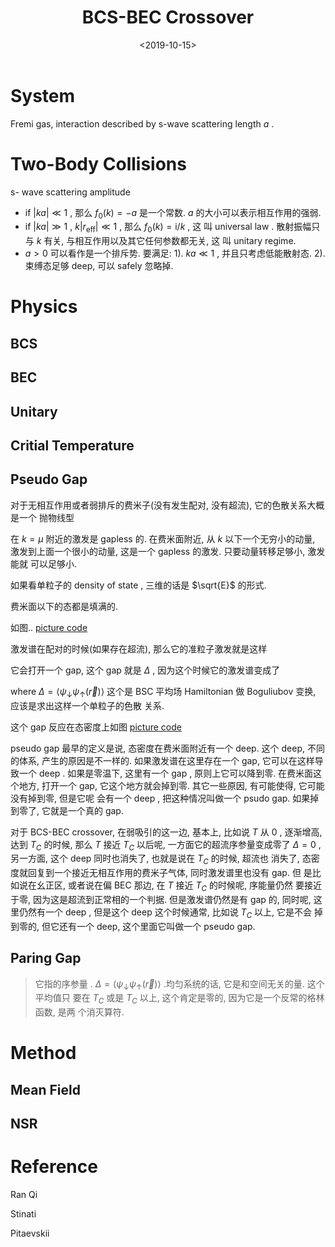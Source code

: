 #+TITLE: BCS-BEC Crossover
#+DATE: <2019-10-15>
#+CATEGORIES: 专业笔记
#+TAGS: 物理, BCS-BEC Crossover, BEC, BCS
#+HTML: <!-- toc -->
#+HTML: <!-- more -->

* System

Fremi gas, interaction described by s-wave scattering length $a$ .

* Two-Body Collisions

s- wave scattering amplitude 
 
\begin{align}
  f_0(k) = - \frac{1}{\frac{1}{a} 
                      - \frac{k^2}{2}r_{\mathrm{eff}} + \mathrm{i}k} 
\end{align}

- if $|ka|\ll 1$ , 那么 $f_0(k)=-a$ 是一个常数. $a$ 的大小可以表示相互作用的强弱. 
- if $|ka|\gg 1$ , $k|r_{\mathrm{eff}}|\ll 1$ , 那么 $f_0(k)=\mathrm{i}/k$ , 这
  叫 universal law . 散射振幅只与 $k$ 有关, 与相互作用以及其它任何参数都无关, 这
  叫 unitary regime. 
- $a>0$ 可以看作是一个排斥势. 要满足: 1). $ka\ll 1$ , 并且只考虑低能散射态.
  2). 束缚态足够 deep, 可以 safely 忽略掉. 


* Physics

** BCS

** BEC

** Unitary 

** Critial Temperature

** Pseudo Gap

对于无相互作用或者弱排斥的费米子(没有发生配对, 没有超流), 它的色散关系大概是一个
抛物线型
\begin{align}
  \varepsilon(\vec{k})= \frac{k^2}{2m} - \mu
\end{align}
在 $k=\mu$ 附近的激发是 gapless 的. 在费米面附近, 从 $k$ 以下一个无穷小的动量,
激发到上面一个很小的动量, 这是一个 gapless 的激发. 只要动量转移足够小, 激发能就
可以足够小.

如果看单粒子的 density of state , 三维的话是 $\sqrt{E}$ 的形式.
\begin{align}
  D(E) = \int \mathrm{d}\vec{k} \cdot \delta (E - \varepsilon(\vec{k}))
\end{align}
费米面以下的态都是填满的. 


如图..
[[file:./2019-10-15-专业笔记-BCS-BEC-Crossover/gapless.jpg]]
[[file:./2019-10-15-专业笔记-BCS-BEC-Crossover/gapless.py][picture code]]

激发谱在配对的时候(如果存在超流), 那么它的准粒子激发就是这样

它会打开一个 gap, 这个 gap 就是 $\Delta$ , 因为这个时候它的激发谱变成了
\begin{align}
  \varepsilon(\vec{k}) = \sqrt{(\varepsilon_k - \mu)^2 + \Delta^2}
\end{align}
where $\Delta = \langle \psi_{\downarrow} \psi_{\uparrow}(\vec{r})\rangle$
这个是 BSC 平均场 Hamiltonian 做 Boguliubov 变换, 应该是求出这样一个单粒子的色散
关系. 

这个 gap 反应在态密度上如图
[[file:./2019-10-15-专业笔记-BCS-BEC-Crossover/gaped.jpg]]
[[file:./2019-10-15-专业笔记-BCS-BEC-Crossover/gaped.py][picture code]]

pseudo gap 最早的定义是说, 态密度在费米面附近有一个 deep. 这个 deep, 不同的体系,
产生的原因是不一样的. 如果激发谱在这里存在一个 gap, 它可以在这样导致一个 deep
. 如果是零温下, 这里有一个 gap , 原则上它可以降到零. 在费米面这个地方, 打开一个
gap, 它这个地方就会掉到零. 其它一些原因, 有可能使得, 它可能没有掉到零, 但是它呢
会有一个 deep , 把这种情况叫做一个 psudo gap. 如果掉到零了, 它就是一个真的 gap. 

对于 BCS-BEC crossover, 在弱吸引的这一边, 基本上, 比如说 $T$ 从 $0$ , 逐渐增高, 
达到 $T_{C}$ 的时候, 那么 $T$ 接近 $T_{C}$ 以后呢, 一方面它的超流序参量变成零了
$\Delta = 0$ , 另一方面, 这个 deep 同时也消失了, 也就是说在 $T_C$ 的时候, 超流也
消失了, 态密度就回复到一个接近无相互作用的费米子气体, 同时激发谱里也没有 gap. 但
是比如说在幺正区, 或者说在偏 BEC 那边,  在 $T$ 接近 $T_{C}$ 的时候呢, 序能量仍然
要接近于零, 因为这是超流到正常相的一个判据. 但是激发谱仍然是有 gap 的, 同时呢,
这里仍然有一个 deep , 但是这个 deep 这个时候通常, 比如说 $T_{C}$ 以上, 它是不会
掉到零的, 但它还有一个 deep, 这个里面它叫做一个 pseudo gap.

** Paring Gap

#+BEGIN_QUOTE
它指的序参量 . $\Delta = \langle \psi_{\downarrow}
\psi_{\uparrow}(\vec{r})\rangle$ .均匀系统的话, 它是和空间无关的量. 这个平均值只
要在 $T_{C}$ 或是 $T_{C}$ 以上, 这个肯定是零的, 因为它是一个反常的格林函数, 是两
个消灭算符. 
#+END_QUOTE

* Method

** Mean Field

** NSR

* Reference

Ran Qi

Stinati

Pitaevskii 
